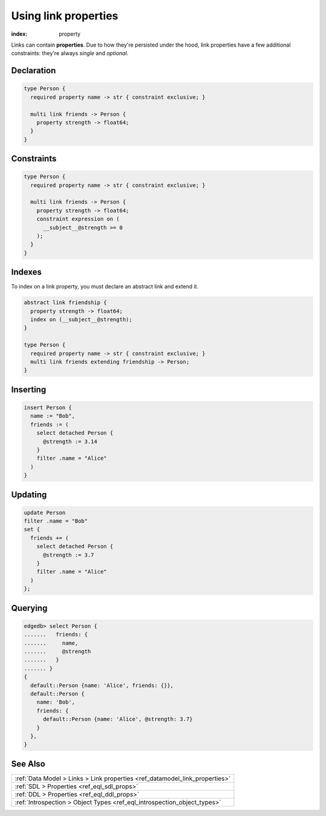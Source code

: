 .. _ref_guide_linkprops:

=====================
Using link properties
=====================

:index: property


Links can contain **properties**. Due to how they're persisted under the hood,
link properties have a few additional constraints: they're always *single* and
*optional*.

Declaration
-----------

.. code-block:: sdl

  type Person {
    required property name -> str { constraint exclusive; }

    multi link friends -> Person {
      property strength -> float64;
    }
  }

Constraints
-----------

.. code-block:: sdl

  type Person {
    required property name -> str { constraint exclusive; }

    multi link friends -> Person {
      property strength -> float64;
      constraint expression on (
        __subject__@strength >= 0
      );
    }
  }

Indexes
-------

To index on a link property, you must declare an abstract link and extend it.

.. code-block:: sdl

  abstract link friendship {
    property strength -> float64;
    index on (__subject__@strength);
  }

  type Person {
    required property name -> str { constraint exclusive; }
    multi link friends extending friendship -> Person;
  }


Inserting
---------

.. code-block:: edgeql

  insert Person {
    name := "Bob",
    friends := (
      select detached Person {
        @strength := 3.14
      }
      filter .name = "Alice"
    )
  }

Updating
--------

.. code-block:: edgeql

  update Person
  filter .name = "Bob"
  set {
    friends += (
      select detached Person {
        @strength := 3.7
      }
      filter .name = "Alice"
    )
  };

Querying
--------

.. code-block:: edgeql-repl

  edgedb> select Person {
  .......   friends: {
  .......     name,
  .......     @strength
  .......   }
  ....... }
  {
    default::Person {name: 'Alice', friends: {}},
    default::Person {
      name: 'Bob',
      friends: {
        default::Person {name: 'Alice', @strength: 3.7}
      }
    },
  }


See Also
--------

.. list-table::

  * - :ref:`Data Model > Links > Link properties
      <ref_datamodel_link_properties>`
  * - :ref:`SDL > Properties <ref_eql_sdl_props>`
  * - :ref:`DDL > Properties <ref_eql_ddl_props>`
  * - :ref:`Introspection > Object Types <ref_eql_introspection_object_types>`
